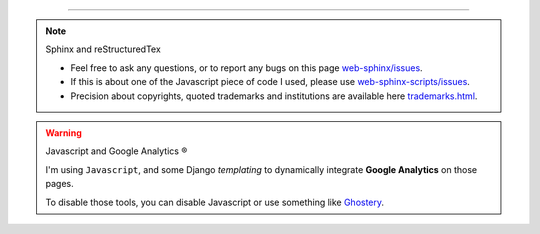  
---------------------------------------------------------------------

.. note:: Sphinx and reStructuredTex

   * Feel free to ask any questions, or to report any bugs on this page
     `web-sphinx/issues <https://bitbucket.org/lbesson/web-sphinx/issues>`_.
   * If this is about one of the Javascript piece of code I used, please use
     `web-sphinx-scripts/issues <https://bitbucket.org/lbesson/web-sphinx-scripts/issues>`_.
   * Precision about copyrights, quoted trademarks and institutions are available
     here `<trademarks.html>`_.

.. warning:: Javascript and Google Analytics ®

   I'm using ``Javascript``, and some Django *templating* to dynamically
   integrate **Google Analytics** on those pages.

   To disable those tools, you can disable Javascript
   or use something like `Ghostery <http://www.ghostery.com>`_.

.. (c) Lilian Besson, 2011-2013.